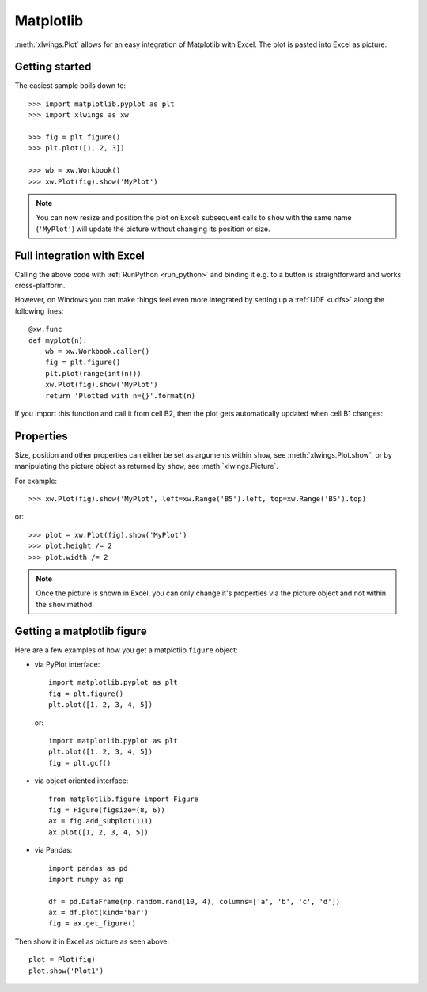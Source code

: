 .. _matplotlib:

Matplotlib
==========

:meth:`xlwings.Plot` allows for an easy integration of Matplotlib with Excel. The plot
is pasted into Excel as picture.

Getting started
---------------

The easiest sample boils down to::

    >>> import matplotlib.pyplot as plt
    >>> import xlwings as xw

    >>> fig = plt.figure()
    >>> plt.plot([1, 2, 3])

    >>> wb = xw.Workbook()
    >>> xw.Plot(fig).show('MyPlot')

.. figure:: images/mpl_basic.png
  :scale: 80%

.. note::
    You can now resize and position the plot on Excel: subsequent calls to ``show``
    with the same name (``'MyPlot'``) will update the picture without changing its position or size.


Full integration with Excel
---------------------------

Calling the above code with :ref:`RunPython <run_python>` and binding it e.g. to a button is
straightforward and works cross-platform.

However, on Windows you can make things feel even more integrated by setting up a
:ref:`UDF <udfs>` along the following lines::

    @xw.func
    def myplot(n):
        wb = xw.Workbook.caller()
        fig = plt.figure()
        plt.plot(range(int(n)))
        xw.Plot(fig).show('MyPlot')
        return 'Plotted with n={}'.format(n)

If you import this function and call it from cell B2, then the plot gets automatically
updated when cell B1 changes:

.. figure:: images/mpl_udf.png
  :scale: 80%

Properties
----------

Size, position and other properties can either be set as arguments within ``show``, see :meth:`xlwings.Plot.show`, or
by manipulating the picture object as returned by ``show``, see :meth:`xlwings.Picture`.

For example::

    >>> xw.Plot(fig).show('MyPlot', left=xw.Range('B5').left, top=xw.Range('B5').top)

or::

    >>> plot = xw.Plot(fig).show('MyPlot')
    >>> plot.height /= 2
    >>> plot.width /= 2

.. note:: Once the picture is shown in Excel, you can only change it's properties via the picture object and not within
    the ``show`` method.

Getting a matplotlib figure
---------------------------
Here are a few examples of how you get a matplotlib ``figure`` object:

* via PyPlot interface::

    import matplotlib.pyplot as plt
    fig = plt.figure()
    plt.plot([1, 2, 3, 4, 5])

  or::

    import matplotlib.pyplot as plt
    plt.plot([1, 2, 3, 4, 5])
    fig = plt.gcf()


* via object oriented interface::

    from matplotlib.figure import Figure
    fig = Figure(figsize=(8, 6))
    ax = fig.add_subplot(111)
    ax.plot([1, 2, 3, 4, 5])

* via Pandas::

    import pandas as pd
    import numpy as np

    df = pd.DataFrame(np.random.rand(10, 4), columns=['a', 'b', 'c', 'd'])
    ax = df.plot(kind='bar')
    fig = ax.get_figure()

Then show it in Excel as picture as seen above::

    plot = Plot(fig)
    plot.show('Plot1')